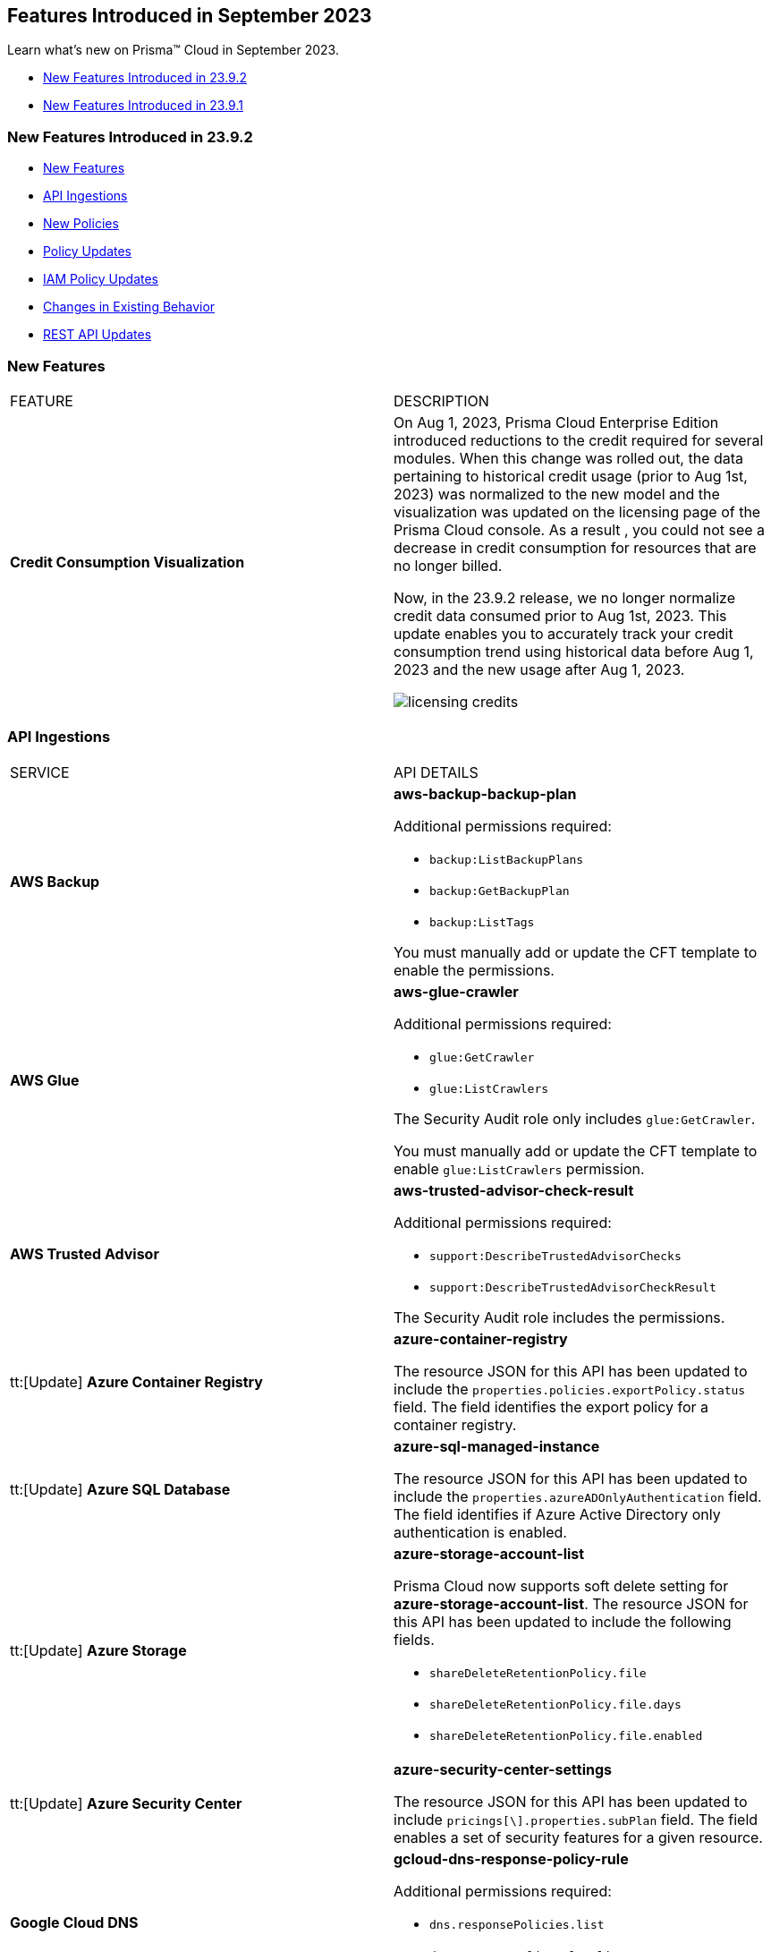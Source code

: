 == Features Introduced in September 2023

Learn what's new on Prisma™ Cloud in September 2023.

* <<new-features-sep-2>>
* <<new-features-sep-1>>

[#new-features-sep-2]
=== New Features Introduced in 23.9.2

* <<new-features2>>
* <<api-ingestions2>>
* <<new-policies2>>
* <<policy-updates2>>
* <<iam-policy-update2>>
* <<changes-in-existing-behavior2>>
* <<rest-api-updates2>>


[#new-features2]
=== New Features

[cols="50%a,50%a"]
|===
|FEATURE
|DESCRIPTION

|*Credit Consumption Visualization*
//RLP-116013
|On Aug 1, 2023, Prisma Cloud Enterprise Edition introduced reductions to the credit required for several modules.  When this change was rolled out, the data pertaining to historical credit usage (prior to Aug 1st, 2023) was normalized to the new model and the visualization was updated on the licensing  page of the Prisma Cloud console.  As a result , you could not see a decrease in credit consumption for resources that are no longer billed. 

Now, in the 23.9.2 release, we no longer normalize credit data consumed prior to Aug 1st, 2023. This update enables you to accurately track your credit consumption trend using historical data before Aug 1, 2023 and the new usage after Aug 1, 2023. 

image::licensing-credits.png[scale=30]

|===


[#api-ingestions2]
=== API Ingestions

[cols="50%a,50%a"]
|===
|SERVICE
|API DETAILS

|*AWS Backup*
//RLP-113090
|*aws-backup-backup-plan*

Additional permissions required:

* `backup:ListBackupPlans`
* `backup:GetBackupPlan`
* `backup:ListTags`

You must manually add or update the CFT template to enable the permissions.


|*AWS Glue*
//RLP-112852
|*aws-glue-crawler*

Additional permissions required:

* `glue:GetCrawler`
* `glue:ListCrawlers`

The Security Audit role only includes `glue:GetCrawler`. 

You must manually add or update the CFT template to enable `glue:ListCrawlers` permission.


|*AWS Trusted Advisor*
//RLP-113092	
|*aws-trusted-advisor-check-result*

Additional permissions required:

* `support:DescribeTrustedAdvisorChecks`
* `support:DescribeTrustedAdvisorCheckResult`

The Security Audit role includes the permissions.

|tt:[Update] *Azure Container Registry*
//RLP-112280
|*azure-container-registry*

The resource JSON for this API has been updated to include the `properties.policies.exportPolicy.status` field. The field identifies the export policy for a container registry.

|tt:[Update] *Azure SQL Database*
//RLP-112280
|*azure-sql-managed-instance*

The resource JSON for this API has been updated to include the `properties.azureADOnlyAuthentication` field. The field identifies if Azure Active Directory only authentication is enabled.

|tt:[Update] *Azure Storage*
//RLP-107606
|*azure-storage-account-list*

Prisma Cloud now supports soft delete setting for *azure-storage-account-list*. The resource JSON for this API has been updated to include the following fields.

* `shareDeleteRetentionPolicy.file`
* `shareDeleteRetentionPolicy.file.days`
* `shareDeleteRetentionPolicy.file.enabled`

|tt:[Update] *Azure Security Center*
//RLP-114884
|*azure-security-center-settings*

The resource JSON for this API has been updated to include `pricings[\].properties.subPlan` field. The field enables a set of security features for a given resource.


|*Google Cloud DNS*
//RLP-111095
|*gcloud-dns-response-policy-rule*

Additional permissions required:

* `dns.responsePolicies.list`
* `dns.responsePolicyRules.list`

The Viewer role includes the permissions.


|*Google Cloud Filestore*
//RLP-111102
|*gcloud-filestore-instance-snapshot*

Additional permissions required:

* `file.instances.list`
* `file.snapshots.list`

The Viewer role includes the permissions.

|*Google Cloud Filestore*
//RLP-111100
|*gcloud-filestore-instance-backup*

Additional permission required:

* `file.backups.list`

The Viewer role includes the permission.


|*Google Cloud Run*
//RLP-111101
|*gcloud-cloud-run-job*

Additional permissions required:

* `run.jobs.list`
* `run.services.list`
* `run.jobs.getIamPolicy`

The Viewer role includes the permissions.

|===

[#new-policies2]
=== New Policies

[cols="50%a,50%a"]
|===
|NEW POLICIES
|DESCRIPTION

|*Azure Policies*
//RLP-113746
|Prisma Cloud has included the following new policies:

* Azure Cache for Redis not configured with data in transit encryption
* Azure Database for MariaDB not configured with private endpoint
* Azure Database for MySQL server not configured with private endpoint
* Azure PostgreSQL servers not configured with private endpoint
* Azure SQL Database server not configured with private endpoint

*Policy Severity—* Medium

*Policy Type—* Config


|*GCP backend bucket having dangling GCP Storage bucket*
//RLP-112675
|Identifies the GCP backend buckets having dangling GCP Storage bucket.

A GCP backend bucket is usually used by GCP Load Balancers for serving static content. Such setups can also have DNS pointing to the load balancer's IP for easy human access. A GCP backend bucket pointing to a GCP storage bucket that doesn't exist in the same project is a potential risk of bucket takeover as well as at risk of subdomain takeover. An attacker can exploit such a setup by creating a GCP Storage bucket with the same name in their own GCP project, thus receiving all requests redirected to this backend bucket from the load balancer to an attacker-controlled GCP Storage bucket. This attacker-controlled bucket can be used to serve malicious content to perform phishing attacks, spread malware, or engage in other illegal activities.

As a best practice, it is recommended to review and protect GCP storage buckets bound to a GCP backend bucket from accidental deletion. Delete the GCP backend bucket if it points to a non-existent GCP storage bucket.

*Policy Severity—* Medium

*Policy Type—* Config

----
config from cloud.resource where api.name = 'gcloud-compute-backend-bucket' as X; config from cloud.resource where api.name = 'gcloud-storage-buckets-list' as Y; filter ' not (Y.name intersects X.bucketName) '; show X;
----



|===

[#policy-updates2]
=== Policy Updates

[cols="50%a,50%a"]
|===
|POLICY UPDATES
|DESCRIPTION

2+|*Policy Updates—RQL*

|*AWS S3 bucket accessible to unmonitored cloud accounts*
//RLP-112111	
|*Changes—* The policy RQL has been updated to exclude reporting for the awslogsdelivery account which is used by CloudFront to save logs to the S3 bucket.

*Severity—* Low

*Policy Type—* Config

*Current RQL—*

----
config from cloud.resource where cloud.type = 'aws' AND api.name = 'aws-s3api-get-bucket-acl' AND json.rule = "acl.grants[?(@.grantee.typeIdentifier=='id')].grantee.identifier size > 0 and _AWSCloudAccount.isRedLockMonitored(acl.grants[?(@.grantee.typeIdentifier=='id')].grantee.identifier) is false"
----

*Updated RQL—*

----
config from cloud.resource where cloud.type = 'aws' AND api.name = 'aws-s3api-get-bucket-acl' AND json.rule = "acl.grants[?(@.grantee.typeIdentifier=='id')].grantee.identifier size > 0 and acl.grants[?(@.grantee.typeIdentifier=='id')].grantee.identifier does not contain c4c1ede66af53448b93c283ce9448c4ba468c9432aa01d700d3878632f77d2d0 and _AWSCloudAccount.isRedLockMonitored(acl.grants[?(@.grantee.typeIdentifier=='id')].grantee.identifier) is false"
----

*Impact—* Low. Existing alerts will be resolved.

|*GCP VPC Network subnets have Private Google access disabled*
//RLP-112241
|*Changes—* The policy RQL has been updated to exclude proxy-only subnet as private google access cannot be configured on proxy-only subnets.

*Severity—* Low

*Policy Type—* Config

*Current RQL—*

----
config from cloud.resource where cloud.type = 'gcp' AND api.name = 'gcloud-compute-networks-subnets-list' AND json.rule = 'privateIpGoogleAccess does not exist or privateIpGoogleAccess is false'
----

*Updated RQL—*

----
config from cloud.resource where cloud.type = 'gcp' AND api.name = 'gcloud-compute-networks-subnets-list' AND json.rule = purpose is not member of (REGIONAL_MANAGED_PROXY, PRIVATE_SERVICE_CONNECT) and (privateIpGoogleAccess does not exist or privateIpGoogleAccess is false)
----

*Impact—* Low. Any alert triggered for Proxy-only subnet will be resolved.

2+|*Policy Updates—Metadata*

|*Azure App Services Remote debugging is enabled*
//RLP-114012

|*Changes—* The policy now supports remediation. You can resolve the alerts by running the remediation.

*Severity—* Medium

*Policy Type—* Config

*Impact—* No impact since support for remediation is introduced.

|*Azure Cosmos DB key based authentication is enabled*
//RLP-113123

|*Changes—* The policy now supports remediation. You can resolve the alerts by running the remediation.

*Severity—* Low

*Policy Type—* Config

*Impact—* No impact since support for remediation is introduced.

2+|*Policy Deletions*

|*Azure Policies*
//RLP-113746
|The following Azure policies were enabled by default and have been deleted from Prisma Cloud. However, these policies are added again in the disabled state by default with a new policy name. See xref:#new-policies2[New Policies] for more details.


* Azure Cache for Redis not configured with data in-transit encryption
* Azure Database for MariaDB not configured private endpoint
* Azure Database for MySQL server not configured private endpoint
* Azure PostgreSQL servers not configured private endpoint
* Azure SQL Database server not configured private endpoint

*Severity—* Medium

*Policy Type—* Config

*Impact—* Low. Previously generated alerts will be resolved as *Policy_Deleted*.

|*Attack Path Policies*
//RLP-114614
|The following policies have been deleted from Prisma Cloud:

* Potentially unauthorized port scanning activity detected on a publicly exposed AWS EC2 instance
* Potentially unauthorized port scanning activity detected on a publicly exposed and vulnerable Azure Virtual Machine
* Potentially unauthorized port scanning activity detected on a publicly exposed and vulnerable GCP VM instance

*Policy Type—* Attack Path

*Impact—* High. Previously generated alerts will be resolved as *Policy_Deleted*.


|===

[#iam-policy-update2]
=== IAM Policy Updates
//RLP-111639

The following IAM out-of-the-box (OOTB) policies have been updated in Prisma Cloud:

[cols="20%a,35%a,25%a,10%a,10%a"]
|===
|POLICY NAME
|DESCRIPTION
|RQL
|CLOUD TYPE
|SEVERITY

|*EC2 with IAM role attached has iam:PassRole and ec2:Run Instances permissions*

|This IAM policy enforces controlled access by permitting only the specified actions (iam:PassRole, ec2:RunInstances) within AWS, specifically for 'instance' resources. By limiting the scope of permissions to this focused context, potential risks and unauthorized activity are mitigated.

|----
config from iam where dest.cloud.type = 'AWS' AND action.name IN ('iam:PassRole','ec2:RunInstances') AND source.cloud.service.name = 'ec2' AND source.cloud.resource.type = 'instance' AND source.cloud.type = 'AWS'
----

|AWS

|Low


|*AWS role having iam:PassRole and lambda:InvokeFunction permissions attached to EC2 instance*

|This IAM policy is meticulously designed to address potential vulnerabilities arising from an AWS EC2 instance with specific permissions. The 'iam:PassRole' action, coupled with 'lambda:CreateFunction' and 'lambda:InvokeFunction', holds the potential for adversaries to exploit and escalate privileges. By strategically controlling access to these actions within the 'ec2' service, this policy effectively mitigates the risk of unauthorized creation and manipulation of Lambda functions, safeguarding against potential escalation of privileges and maintaining the integrity of your system.

|----
config from iam where dest.cloud.type = 'AWS' AND action.name IN ('iam:PassRole','lambda:CreateFunction', 'lambda:InvokeFunction') AND source.cloud.service.name = 'ec2' AND source.cloud.resource.type = 'instance' AND source.cloud.type = 'AWS'
----

|AWS

|Low

|*AWS IAM policy allows access and decrypt Secrets Manager Secrets permissions*

|This IAM policy tackles potential vulnerabilities linked to an AWS EC2 instance equipped with an IAM role that confers access to the 'secretsmanager:GetSecretValue' and 'kms:Decrypt' actions. By closely managing permissions within the 'ec2' service, this policy guards against unauthorized retrieval of sensitive secrets from Secrets Manager and unauthorized decryption of encrypted data through AWS Key Management Service (KMS). This strategic control ensures the safeguarding of system confidentiality and integrity, mitigating risks associated with potential unauthorized access or compromise.

|----
config from iam where dest.cloud.type = 'AWS' AND action.name IN ( 'secretsmanager:GetSecretValue', 'kms:Decrypt' ) AND source.cloud.service.name = 'ec2' AND source.cloud.resource.type = 'instance'
----

|AWS

|Low

|*AWS EC2 with IAM role with destruction permissions for Amazon RDS databases*

|This IAM policy addresses the potential risks associated with an AWS EC2 instance having an IAM role enabling the execution of SQL statements directly on Amazon RDS databases. By meticulously controlling access to the 'rds-data:ExecuteStatement' and 'rds-data:BatchExecuteStatement' actions within the 'ec2' service, this policy mitigates the possibility of data breaches, unauthorized modifications, and access to sensitive information stored in the databases, ensuring a robust security posture for your cloud environment.

|----
config from iam where dest.cloud.type = 'AWS' AND action.name IN ('rds-data:ExecuteStatement', 'rds-data:BatchExecuteStatement') AND source.cloud.service.name = 'ec2' AND source.cloud.resource.type = 'instance'
----

|AWS

|Low

|*AWS EC2 machine with write access permission to resource-based policies*

|This IAM policy identifies ec2 instance with permissions contol resource based policies for different AWS services. They enable setting policies and permissions for repositories, applications, backup vaults, file systems, data stores, and more. While these permissions offer operational flexibility, it is crucial to use them responsibly. Mishandling these permissions may result in unauthorized access, misconfigurations, or data exposure. It is recommended to assign and manage these permissions to trusted individuals to maintain security posture for AWS resources.

|----
config from iam where dest.cloud.type = 'AWS' AND action.name IN ("ecr:SetRepositoryPolicy","serverlessrepo:PutApplicationPolicy","backup:PutBackupVaultAccessPolicy","efs:PutFileSystemPolicy","glacier:SetVaultAccessPolicy","secretsmanager:PutResourcePolicy","events:PutPermission","mediastore:PutContainerPolicy","glue:PutResourcePolicy","ses:PutIdentityPolicy","lambda:AddPermission","lambdaAddLayerVersionPermission","s3:PutBucketPolicy","s3:PutBucketAcl","s3:PutObject","s3:PutObjctAcl","kms:CreateGrant","kms:PutKeyPolicy","es:UpdateElasticsearchDomainConfig","sns:AddPermission","sqs:AddPermission") AND source.cloud.service.name = 'ec2' AND source.cloud.resource.type = 'instance'
----

|AWS

|Medium

|*AWS EC2 IAM role with Elastic IP Hijacking permissions*

|This precision-crafted IAM policy provides vigilant control over essential actions within AWS, specifically targeting 'instance' resources. By meticulously governing access to actions like 'ec2:DisassociateAddress' and 'ec2:EnableAddressTransfer', this policy serves as a bulwark against unauthorized endeavors to transfer Elastic IPs to unauthorized accounts, bolstering the security of your cloud environment.

|----
config from iam where dest.cloud.type = 'AWS' AND action.name IN ('ec2:DisassociateAddress', 'ec2:EnableAddressTransfer') AND source.cloud.service.name = 'ec2' AND source.cloud.resource.type = 'instance'
----

|AWS

|Medium

|*AWS EC2 with IAM role attached has credentials exposure permissions*

|This meticulously tailored IAM policy enforces precise control over vital actions within AWS, specifically honing in on EC2 'instance' resources. By meticulously governing access to a comprehensive range of actions, this policy provides a robust defense mechanism against unauthorized activities, thereby enhancing the overall security posture of your AWS environment

|----
config from iam where dest.cloud.type = 'AWS' AND action.name IN ('chime:createapikey', 'codepipeline:pollforjobs', 'cognito-identity:getopenidtoken', 'cognito-identity:getopenidtokenfordeveloperidentity', 'cognito-identity:getcredentialsforidentity', 'connect:getfederationtoken', 'connect:getfederationtokens', 'ec2:getpassworddata', 'ecr:getauthorizationtoken', 'gamelift:requestuploadcredentials', 'iam:createaccesskey', 'iam:createloginprofile', 'iam:createservicespecificcredential', 'iam:resetservicespecificcredential', 'iam:updateaccesskey', 'lightsail:getinstanceaccessdetails', 'lightsail:getrelationaldatabasemasteruserpassword', 'rds-db:connect', 'redshift:getclustercredentials', 'sso:getrolecredentials', 'mediapackage:rotatechannelcredentials', 'mediapackage:rotateingestendpointcredentials', 'sts:assumerole', 'sts:assumerolewithsaml', 'sts:assumerolewithwebidentity', 'sts:getfederationtoken', 'sts:getsessiontoken') AND source.cloud.service.name = 'ec2' AND source.cloud.resource.type = 'instance'
----

|AWS

|Low

|*AWS EC2 with IAM role with alter critical configuration for s3 permissions*

|This IAM policy instates precise oversight over essential operations within AWS, with a specific focus on 'instance' resources. By thoughtfully managing the capability to influence s3 bucket attributes, such as configuring retention, lifecycle, policy, and versioning settings, this policy plays a crucial role in averting potential hazards. It ensures that unauthorized modifications, which could lead to public exposure or data loss, are effectively mitigated, contributing to the overall resilience of your cloud environment.

|----
config from iam where dest.cloud.type = 'AWS' AND action.name IN ('s3:PutObjectRetention','s3:PutLifecycleConfiguration','s3:PutBucketPolicy','s3:PutBucketVersioning') AND source.cloud.service.name = 'ec2' AND source.cloud.resource.type = 'instance'
----

|AWS

|Low

|*AWS Lambda with IAM role attached has credentials exposure permissions*

|This IAM policy serves as an impenetrable shield for your AWS Lambda resources. It empowers your Lambda functions to wield powerful capabilities, seamlessly orchestrating tasks such as secure communication, user authentication, and data protection. This policy acts as a sentinel, guarding against potential attempts to acquire sensitive login tokens, thus ensuring the sanctity of your critical services. With its astute vigilance, your Lambda environment remains impervious to unauthorized access and unwarranted data exposure, bolstering the robustness and integrity of your cloud ecosystem

|----
config from iam where dest.cloud.type = 'AWS' AND action.name IN ('chime:createapikey', 'codepipeline:pollforjobs', 'cognito-identity:getopenidtoken', 'cognito-identity:getopenidtokenfordeveloperidentity', 'cognito-identity:getcredentialsforidentity', 'connect:getfederationtoken', 'connect:getfederationtokens', 'ec2:getpassworddata', 'ecr:getauthorizationtoken', 'gamelift:requestuploadcredentials', 'iam:createaccesskey', 'iam:createloginprofile', 'iam:createservicespecificcredential', 'iam:resetservicespecificcredential', 'iam:updateaccesskey', 'lightsail:getinstanceaccessdetails', 'lightsail:getrelationaldatabasemasteruserpassword', 'rds-db:connect', 'redshift:getclustercredentials', 'sso:getrolecredentials', 'mediapackage:rotatechannelcredentials', 'mediapackage:rotateingestendpointcredentials', 'sts:assumerole', 'sts:assumerolewithsaml', 'sts:assumerolewithwebidentity', 'sts:getfederationtoken', 'sts:getsessiontoken') AND source.cloud.service.name = 'lambda'
----

|AWS

|Medium


|*Azure VM instance with risky Storage account permissions*

|This IAM policy bolsters protection for Azure VM instances by meticulously controlling access to critical actions related to storage accounts, including management of keys, regeneration, and deletion. By imposing stringent access controls within the 'Microsoft.Compute' service, potential risks associated with risky storage account permissions are effectively mitigated.

|----
config from iam where dest.cloud.type = 'AZURE' and source.cloud.service.name = 'Microsoft.Compute' and action.name IN ( 'Microsoft.Storage/storageAccounts/write', 'Microsoft.Storage/storageAccounts/listKeys/action', 'Microsoft.Storage/storageAccounts/regeneratekey/action', 'Microsoft.Storage/storageAccounts/delete' , 'Microsoft.Storage/storageAccounts/ListAccountSas/action')
----

|Azure

|Low

|*GCP VM instance with permissions to disrupt logging*

|This IAM policy exerts meticulous control over crucial actions associated with Google Cloud's 'compute' service, focusing on 'Instances' resources. By thoughtfully overseeing capabilities such as managing logging metrics, buckets, logs, and sinks, this policy effectively bolsters the integrity of your cloud environment. By mitigating the potential for unauthorized alterations, this policy thwarts attempts to evade proper event logging during lateral movement, reinforcing the overall security of your GCP infrastructure

|----
config from iam where dest.cloud.type = 'GCP' AND source.cloud.service.name = 'compute' and source.cloud.resource.type = 'Instances' AND action.name IN ('logging.logMetrics.delete', 'logging.logMetrics.update', 'logging.buckets.delete', 'logging.buckets.update', 'logging.logs.delete', 'logging.sinks.delete', 'logging.sinks.update')
----

|GCP

|Medium

|*GCP Cloud Function with permissions to disrupt logging*

|This IAM policy maintains vigilant control over pivotal operations within Google Cloud's 'cloudfunctions' service, with a specific focus on ensuring the integrity of event logging. By thoughtfully governing the management of logging metrics, buckets, logs, and sinks within the 'logging' service, this policy serves as a robust safeguard against unauthorized alterations. This fortified control mitigates the potential for unauthorized manipulations, thereby thwarting any attempts to evade proper event logging during lateral movement. The policy contributes to a resilient and secure GCP environment.

|----
config from iam where dest.cloud.type = 'GCP' AND source.cloud.service.name = 'cloudfunctions' AND action.name IN ('logging.logMetrics.delete', 'logging.logMetrics.update', 'logging.buckets.delete', 'logging.buckets.update', 'logging.logs.delete', 'logging.sinks.delete', 'logging.sinks.update') AND dest.cloud.service.name = 'logging'
----

|GCP

|Medium

|*GCP VM instance with permissions over Deployments Manager*

|This IAM policy empowers stringent oversight over pivotal functions within Google Cloud's 'compute' service, exclusively targeting 'Instances' resources. It effectively governs the critical actions involved in managing deployments through Deployment Manager, ensuring a robust defense against unauthorized alterations. By orchestrating deploymentmanager.deployments.create and deploymentmanager.deployments.update capabilities, this policy enforces meticulous control over resource creation and updates, guarding against potential internet exposure, privilege escalation, or lateral movements. This heightened control fortifies the security of your GCP VM instances with heightened vigilance over Deployment Manager functionalities.

|----
config from iam where dest.cloud.type = 'GCP' AND source.cloud.service.name = 'compute' and source.cloud.resource.type = 'Instances' AND action.name IN ('deploymentmanager.deployments.create', 'deploymentmanager.deployments.update')
----

|GCP

|Medium

|*GCP Cloud Function with permissions over Deployments Manager*

|This IAM policy for GCP's 'cloudfunctions' service orchestrates vigilant control over the potent capabilities tied to Deployment Manager. With a keen focus on deploying and updating resources, this policy reinforces a robust defense against unauthorized resource creation and modifications. By weaving together the intricacies of deploymentmanager.deployments.create and deploymentmanager.deployments.update actions, this policy establishes a formidable barrier against potential security risks. Through these measures, the policy ensures heightened protection for your GCP Cloud Function, guarding against the perils of internet exposure, privilege escalation, and lateral movements. This strategic fortification bolsters your cloud infrastructure's resilience and security

|----
config from iam where dest.cloud.type = 'GCP' AND source.cloud.service.name = 'cloudfunctions' AND action.name IN ('deploymentmanager.deployments.create', 'deploymentmanager.deployments.update')
----

|GCP

|Medium

|===

[#changes-in-existing-behavior2]
=== Changes in Existing Behavior

No changes in existing behavior for 23.9.2.


//[cols="37%a,63%a"]
//|===
//|FEATURE
//|DESCRIPTION

//|===

[#rest-api-updates2]
=== REST API Updates

No REST API Updates for 23.9.2.


[#new-features-sep-1]
=== New Features Introduced in 23.9.1

* <<new-features1>>
* <<api-ingestions1>>
* <<new-policies1>>
* <<policy-updates1>>
* <<iam-policy-update>>
* <<changes-in-existing-behavior1>>
* <<rest-api-updates1>>


[#new-features1]
=== New Features

No new features in 23.9.1.


//[cols="50%a,50%a"]
//|===
//|FEATURE
//|DESCRIPTION

//|===

[#api-ingestions1]
=== API Ingestions

[cols="50%a,50%a"]
|===
|SERVICE
|API DETAILS

|*AWS Application Auto Scaling*
//RLP-111097
|*aws-application-autoscaling-scaling-policy*

Additional permission required:

* `application-autoscaling:DescribeScalingPolicies`

The Security Audit role includes the permission.

|*AWS DataSync*
//RLP-111088
|*aws-datasync-task*

Additional permissions required:

* `datasync:ListTasks`
* `datasync:DescribeTask`
* `datasync:ListTagsForResource`

The Security Audit role includes the permissions.

|*Amazon EFS*
//RLP-109631
|*aws-efs-access-point*

Additional permission required:

* `elasticfilesystem:DescribeAccessPoints`

You must manually add or update the CFT template to enable the above permission.


|*Amazon Inspector*
//RLP-109632
|*aws-inspector-v2-account-status*

Additional permission required:

* `inspector2:BatchGetAccountStatus`

The Security Audit role includes the permission.

|*Amazon Route53*
//RLP-111098
|*aws-route53-health-check*

Additional permissions required:

* `route53:ListHealthChecks`
* `route53:GetHealthCheck`
* `route53:ListTagsForResource`

The Security Audit role includes the permissions.

|*AWS Systems Manager*
//RLP-109630
|*aws-ssm-custom-inventory-entry*

Additional permissions required:

* `ssm:GetInventory`
* `ssm:GetInventorySchema`
* `ssm:ListInventoryEntries`

The Security Audit role only includes `ssm:ListInventoryEntries`. 

You must manually add or update the CFT template to enable the following permissions:

* `ssm:GetInventory`
* `ssm:GetInventorySchema`

|*Google Binary Authorization*
//RLP-109455
|*gcloud-binary-authorization-attestor*

Additional permissions required:

* `binaryauthorization.attestors.list`
* `binaryauthorization.attestors.getIamPolicy`

The Viewer role includes the permissions.

|*Google Cloud Build*
//RLP-109438
|*gcloud-cloud-build-github-enterprise-config-v1*

Additional permission required:

* `cloudbuild.integrations.list`

The Viewer role includes the permission.

|*Google Cloud Build*
//RLP-109401
|*gcloud-cloud-build-private-worker-pool*

Additional permission required:

* `cloudbuild.workerpools.list`

The Viewer role includes the permission.


|*Google Stackdriver Monitoring*
//RLP-109447
|*gcloud-monitoring-uptime-check-config*

Additional permission required:

* `monitoring.uptimeCheckConfigs.list`

The Viewer role includes the permission.

|*OCI IAM*
//RLP-111116
|*oci-iam-compartment*

Additional permission required:

* `COMPARTMENT_INSPECT`

You must download and execute the Terraform template from the console to enable the permission.


|*OCI Integration*
//RLP-111113
|*oci-integration-instance*

Additional permissions required:

* `INTEGRATION_INSTANCE_INSPECT`
* `INTEGRATION_INSTANCE_READ`

You must download and execute the Terraform template from the console to enable the permissions.


|===


[#new-policies1]
=== New Policies

[cols="50%a,50%a"]
|===
|NEW POLICIES
|DESCRIPTION

|*AWS Transit Gateway auto accept vpc attachment is enabled*
//RLP-108816
|Identifies if Transit Gateways are automatically accepting shared VPC attachments. When this feature is enabled, the Transit Gateway automatically accepts any VPC attachment requests from other AWS accounts without requiring explicit authorization or verification. This can be a security risk, as it may allow unauthorized VPC attachments to connect to the Transit Gateway. As per the best practices for authorization and authentication, it is recommended to turn off the AutoAcceptSharedAttachments feature.

*Policy Severity—* Low

*Policy Type—* Config

----
config from cloud.resource where api.name = 'aws-vpc-transit-gateway' AND json.rule = isShared is false and options.autoAcceptSharedAttachments exists and options.autoAcceptSharedAttachments equal ignore case "enable"
----

|*AWS CodeBuild project environment privileged mode is enabled*
//RLP-108793
|Identifies the CodeBuild projects where the privileged mode is enabled. Privileged mode grants unrestricted access to all devices and runs the Docker daemon inside the container. It is recommended to enable this mode only for building Docker images. It recommended disabling the privileged mode to prevent unintended access to Docker APIs and container hardware, reducing the risk of potential tampering or critical resource deletion.

*Policy Severity—* Medium

*Policy Type—* Config

----
config from cloud.resource where api.name = 'aws-code-build-project' AND json.rule = environment.privilegedMode exists and environment.privilegedMode is true
----

|*AWS ECS services have automatic public IP address assignment enabled*
//RLP-110011
|Identifies whether Amazon ECS services are configured to assign public IP addresses automatically. Assigning public IP addresses to ECS services may expose them to the internet. If the services are not adequately secured or have vulnerabilities, they could be susceptible to unauthorized access, DDoS attacks, or other malicious activities. It is recommended that the Amazon ECS environment not have an associated public IP address except for limited edge cases.

*Policy Severity—* Low

*Policy Type—* Config

----
config from cloud.resource where api.name = 'aws-ecs-service' AND json.rule = networkConfiguration.awsvpcConfiguration.assignPublicIp exists and networkConfiguration.awsvpcConfiguration.assignPublicIp equal ignore case "ENABLED"
----

|*Azure Log analytics linked storage account is not configured with CMK encryption*
//RLP-110554
|Identifies Azure Log analytics linked Storage accounts which are not encrypted with CMK. By default Azure Storage account is encrypted using Microsoft Managed Keys. It is recommended to use Customer Managed Keys to encrypt data in Azure Storage accounts linked Log analytics for better control on the data.

*Policy Severity—* Low

*Policy Type—* Config

----
config from cloud.resource where api.name = 'azure-storage-account-list' AND json.rule = properties.encryption.keySource does not equal ignore case "Microsoft.Keyvault" as X; config from cloud.resource where api.name = 'azure-log-analytics-linked-storage-accounts' AND json.rule = properties.dataSourceType equal ignore case Query as Y; filter '$.X.id contains $.Y.properties.storageAccountIds'; show X;
----

|*Azure Synapse Workspace vulnerability assessment is disabled*
//RLP-110547
|Identifies Azure Synpase workspace which has Vulnerability Assessment setting disabled. Vulnerability Assessment service scans Azure Synapse workspaces for known security vulnerabilities and highlight deviations from best practices, such as misconfigurations, excessive permissions, and unprotected sensitive data. It is recommended to enable Vulnerability assessment.

*Policy Severity—* Medium

*Policy Type—* Config

----
config from cloud.resource where api.name = 'azure-synapse-workspace' AND json.rule = properties.provisioningState equal ignore case Succeeded as X; config from cloud.resource where api.name = 'azure-synapse-workspace-managed-sql-server-vulnerability-assessments' AND json.rule = properties.recurringScans.isEnabled is false as Y; filter '$.X.name equals $.Y.workspaceName'; show X;
----

|*GCP Cloud Function has risky basic role assigned*
//RLP-110408
|Identifies GCP Cloud Functions configured with the risky basic role. Basic roles are highly permissive roles that existed prior to the introduction of IAM and grant wide access over project to the grantee. To reduce the blast radius and defend against privilege escalations if the Cloud Function is compromised, it is recommended to follow the principle of least privilege and avoid use of basic roles.

*Policy Severity—* Medium

*Policy Type—* Config

----
config from cloud.resource where api.name = 'gcloud-projects-get-iam-user' AND json.rule = roles[*] contains "roles/editor" or roles[*] contains "roles/owner" as X; config from cloud.resource where api.name = 'gcloud-cloud-function' as Y; filter '$.Y.serviceAccountEmail equals $.X.user'; show Y;
----

|*GCP VM instance has risky basic role assigned*
//RLP-110407
|Identifies GCP VM instances configured with the risky basic role. Basic roles are highly permissive roles that existed prior to the introduction of IAM and grant wide access over project to the grantee. To reduce the blast radius and defend against privilege escalations if the VM is compromised, it is recommended to follow the principle of least privilege and avoid use of basic roles.

*Policy Severity—* Medium

*Policy Type—* Config

----
config from cloud.resource where api.name = 'gcloud-projects-get-iam-user' AND json.rule = roles[*] contains "roles/editor" or roles[*] contains "roles/owner" as X; config from cloud.resource where api.name = 'gcloud-compute-instances-list' AND json.rule = status equals RUNNING and name does not start with "gke-" as Y; filter '$.Y.serviceAccounts[*].email contains $.X.user'; show Y;
----

|===

[#policy-updates1]
=== Policy Updates

[cols="50%a,50%a"]
|===
|POLICY UPDATES
|DESCRIPTION

2+|*Policy Updates—RQL*

|*AWS Elastic Load Balancer v2 (ELBv2) with listener TLS/SSL is not configured*
//RLP-110135
|*Changes—* The policy RQL has been updated to not trigger an alert when the HTTP listener requests are redirected to HTTPS URL.

*Severity—* Low

*Policy Type—* Config

*Current RQL—*

----
config from cloud.resource where api.name = 'aws-elbv2-describe-load-balancers' AND json.rule = state.code contains active and listeners[?any( protocol equals HTTP or protocol equals TCP or protocol equals UDP or protocol equals TCP_UDP )] exists as X; config from cloud.resource where api.name = 'aws-elbv2-target-group' AND json.rule = targetType does not equal alb and protocol exists and protocol is not member of ('TLS', 'HTTPS') as Y; filter '$.X.listeners[?any( protocol equals HTTP or protocol equals UDP or protocol equals TCP_UDP )] exists or ( $.X.listeners[*].protocol equals TCP and $.X.listeners[*].defaultActions[*].targetGroupArn contains $.Y.targetGroupArn)'; show X;
----

*Updated RQL—*

----
config from cloud.resource where api.name = 'aws-elbv2-describe-load-balancers' AND json.rule = state.code contains active and listeners[?any( protocol is member of (HTTP,TCP,UDP,TCP_UDP) and defaultActions[?any( redirectConfig.protocol contains HTTPS)] does not exist )] exists as X; config from cloud.resource where api.name = 'aws-elbv2-target-group' AND json.rule = targetType does not equal alb and protocol exists and protocol is not member of ('TLS', 'HTTPS') as Y; filter '$.X.listeners[?any( protocol equals HTTP or protocol equals UDP or protocol equals TCP_UDP )] exists or ( $.X.listeners[].protocol equals TCP and $.X.listeners[].defaultActions[*].targetGroupArn contains $.Y.targetGroupArn)'; show X;
----

*Impact—* Low. Existing alerts where the Listener requests are redirected to HTTPS URL are resolved.


|*GCP VM instance configured with default service account*
//RLP-102252
|*Changes—* The policy RQL has been updated to check for Default Service Accounts with editor role.

*Severity—* Informational

*Policy Type—* Config

*Current RQL—*

----
config from cloud.resource where cloud.type = 'gcp' AND api.name = 'gcloud-compute-instances-list' AND json.rule = (status equals RUNNING and name does not start with "gke-") and serviceAccounts[?any( email contains "compute@developer.gserviceaccount.com")] exists
----

*Updated RQL—*

----
config from cloud.resource where api.name = 'gcloud-projects-get-iam-user' AND json.rule = user contains "compute@developer.gserviceaccount.com" and roles[*] contains "roles/editor" as X; config from cloud.resource where api.name = 'gcloud-compute-instances-list' AND json.rule = (status equals RUNNING and name does not start with "gke-") and serviceAccounts[?any( email contains "compute@developer.gserviceaccount.com")] exists as Y; filter '$.Y.serviceAccounts[*].email contains $.X.user'; show Y;
----

*Impact—* Low. Existing alerts where they do not have editor role attached to default service account are resolved.

2+|*Policy Updates—Metadata*

|*AWS EC2 instance not configured with Instance Metadata Service v2 (IMDSv2)*
//RLP-112125

|*Changes—* The policy now supports remediation. You can resolve the alerts by running the remediation.

*Severity—* High

*Policy Type—* Config

*Impact—* No impact since support for remediation is introduced.


|===

[#iam-policy-update]
=== IAM Policy Updates
//RLP-109469

Prisma Cloud has updated the following Azure IAM out-of-the-box (OOTB) policies:

[cols="25%a,25%a,25%a,25%a"]
|===
|POLICY NAME
|DESCRIPTION
|CURRENT RQL
|UPDATED RQL

|*Azure VM instance associated managed identities with Key Vault management access (data access is not included)*

|With access to 'Microsoft.KeyVault' service, an adversary can elevate the access of the VM instance, expanding the surface of the attack and granting access to cloud resources with sensitive information

|----
config from iam where source.cloud.type = 'Azure' AND grantedby.cloud.entity.type IN ( 'System Assigned', 'User Assigned' ) AND dest.cloud.service.name = 'Microsoft.KeyVault' AND source.cloud.service.name = 'Microsoft.Compute'
----

|----
config from iam where source.cloud.type = 'Azure' AND grantedby.cloud.entity.type IN ( 'System Assigned', 'User Assigned' ) AND dest.cloud.service.name = 'Microsoft.KeyVault' AND source.cloud.service.name = 'Microsoft.Compute' AND action.name DOES NOT END WITH 'read'
----

|*Azure Managed Identity (user assigned or system assigned) with broad Key Vault management access*

|Managed identities provide an automatic way for applications to connect to resources that support Azure Active Directory (Azure AD) authentication. Providing Key Vault management access lets non-human identities manage key vaults. The least privilege model should be enforced and unused sensitive permissions should be revoked.

|----
config from iam where source.cloud.type = 'Azure' AND grantedby.cloud.entity.type IN ( 'System Assigned', 'User Assigned' ) AND dest.cloud.service.name = 'Microsoft.KeyVault' AND dest.cloud.resource.name = '*'
----

|----
config from iam where source.cloud.type = 'Azure' AND grantedby.cloud.entity.type IN ( 'System Assigned', 'User Assigned' ) AND dest.cloud.service.name = 'Microsoft.KeyVault' AND dest.cloud.resource.name = '*' AND action.name DOES NOT END WITH 'read'
----

|*Azure Service Principals with broad Key Vault management access*

|Service Principles provide an automatic way for applications to connect to resources that support Azure Active Directory (Azure AD) authentication. Providing Key Vault management access lets non-human identities manage key vaults. The least privilege model should be enforced and unused sensitive permissions should be revoked

|----
config from iam where source.cloud.type = 'Azure' grantedby.cloud.entity.type = 'Service Principal' AND dest.cloud.service.name = 'Microsoft.KeyVault' AND dest.cloud.resource.name = '*'
----

|----
config from iam where source.cloud.type = 'Azure' grantedby.cloud.entity.type = 'Service Principal' AND dest.cloud.service.name = 'Microsoft.KeyVault' AND dest.cloud.resource.name = '*' AND action.name DOES NOT END WITH 'read'
----

|*Azure AD users with broad Key Vault management access*

|Providing Key Vault access lets users manage key vaults. The least privilege model should be enforced and unused sensitive permissions should be revoked

|----	
config from iam where source.cloud.type = 'Azure' AND source.cloud.resource.type = 'user' AND dest.cloud.service.name = 'Microsoft.KeyVault' AND dest.cloud.resource.name = '*'
----

|----
config from iam where source.cloud.type = 'Azure' AND source.cloud.resource.type = 'user' AND dest.cloud.service.name = 'Microsoft.KeyVault' AND dest.cloud.resource.name = '*' AND action.name DOES NOT END WITH 'read'
----

|===

[#changes-in-existing-behavior1]
=== Changes in Existing Behavior

[cols="37%a,63%a"]
|===
|FEATURE
|DESCRIPTION

|*Pending Resolution State for Alerts*
//RLP-112184

|A new alert state *Pending Resolution* is available for filtering alerts. If you configured an alert rule with Auto Remediation enabled and it includes config policies that are remediable, the alerts is marked with pending_resolution  which is an interim state. As soon as the CLI is executed and the resource misconfguration is addressed, the alert transitions from the *Pending Resolution* state to the *Resolved* state.

*API change—* The https://pan.dev/prisma-cloud/api/cspm/get-alert-filter-and-options/[https://pan.dev/prisma-cloud/api/cspm/get-alert-filter-and-options/] includes the new state in the response.

----
"alert.status": {
        "options": [
            "dismissed",
            "snoozed",
            "pending_resolution",
            "open",
            "resolved"
        ],
        "staticFilter": true
    },
----

If you have not explicitly included the alert.status value in the API request, the response will include alerts with all states ("dismissed", "snoozed", "pending_resolution", "open", "resolved").

|===

[#rest-api-updates1]
=== REST API Updates

[cols="37%a,63%a"]
|===
|CHANGE
|DESCRIPTION

|*New Search APIs*
//RLP-108057
|The following new endpoints are available as part of the Search APIs:

* https://pan.dev/prisma-cloud/api/cspm/search-config-by-query/[POST /search/api/v1/config]

* https://pan.dev/prisma-cloud/api/cspm/config-search-async/[POST /search/api/v1/config/async]

* https://pan.dev/prisma-cloud/api/cspm/search-config-csv-download/[POST /search/api/v1/config/download]

* https://pan.dev/prisma-cloud/api/cspm/search-config-by-search-id/[POST /search/api/v1/config/:id]


|===

